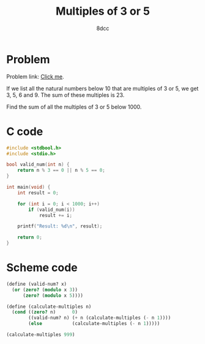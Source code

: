 #+TITLE: Multiples of 3 or 5
#+AUTHOR: 8dcc
#+OPTIONS: toc:2
#+STARTUP: nofold
#+PROPERTY: header-args:C      :tangle multiples.c
#+PROPERTY: header-args:scheme :tangle multiples.scm

* Problem

Problem link: [[https://projecteuler.net/problem=1][Click me]].

If we list all the natural numbers below 10 that are multiples of 3 or 5, we get
3, 5, 6 and 9. The sum of these multiples is 23.

Find the sum of all the multiples of 3 or 5 below 1000.

* C code

#+begin_src C
#include <stdbool.h>
#include <stdio.h>

bool valid_num(int n) {
    return n % 3 == 0 || n % 5 == 0;
}

int main(void) {
    int result = 0;

    for (int i = 0; i < 1000; i++)
        if (valid_num(i))
            result += i;

    printf("Result: %d\n", result);

    return 0;
}
#+end_src

#+RESULTS:
: Result: 233168

* Scheme code

#+begin_src scheme
(define (valid-num? x)
  (or (zero? (modulo x 3))
      (zero? (modulo x 5))))

(define (calculate-multiples n)
  (cond ((zero? n)      0)
        ((valid-num? n) (+ n (calculate-multiples (- n 1))))
        (else           (calculate-multiples (- n 1)))))

(calculate-multiples 999)
#+end_src

#+RESULTS:
: 233168
